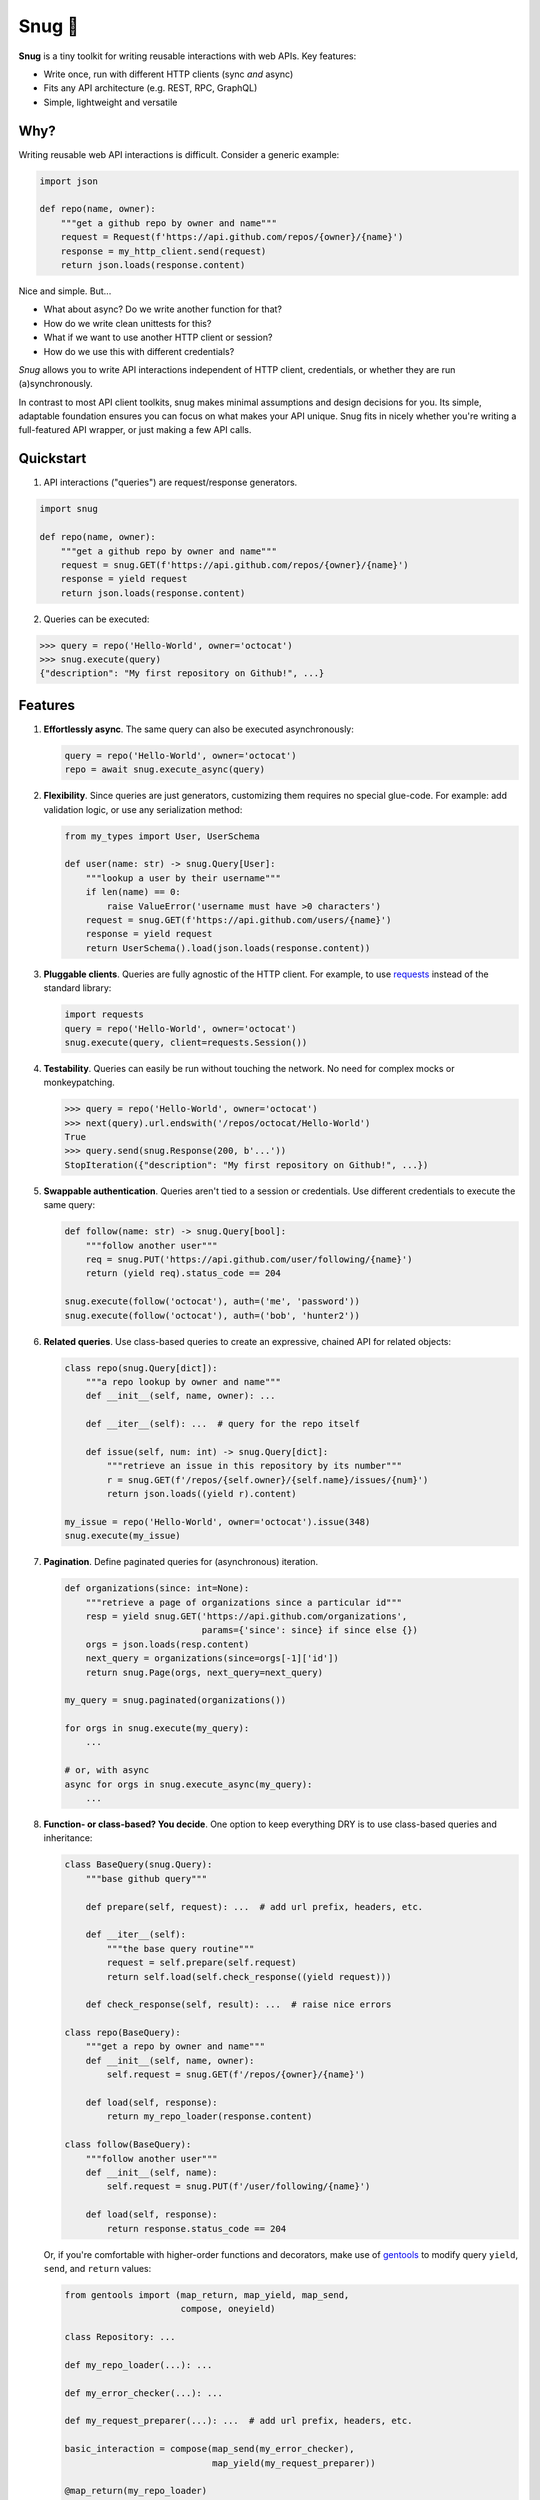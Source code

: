 Snug 🧣
=======

.. image:: https://img.shields.io/pypi/v/snug.svg
   :target: https://pypi.python.org/pypi/snug

.. image:: https://img.shields.io/pypi/l/snug.svg
   :target: https://pypi.python.org/pypi/snug

.. image:: https://img.shields.io/pypi/pyversions/snug.svg
   :target: https://pypi.python.org/pypi/snug

.. image:: https://img.shields.io/travis/ariebovenberg/snug.svg
   :target: https://travis-ci.org/ariebovenberg/snug

.. image:: https://img.shields.io/codecov/c/github/ariebovenberg/snug.svg
   :target: https://codecov.io/gh/ariebovenberg/snug

.. image:: https://img.shields.io/readthedocs/snug.svg
   :target: http://snug.readthedocs.io/

.. image:: https://img.shields.io/codeclimate/maintainability/ariebovenberg/snug.svg
   :target: https://codeclimate.com/github/ariebovenberg/snug/maintainability

.. image:: https://img.shields.io/badge/dependabot-enabled-brightgreen.svg?longCache=true&logo=dependabot
   :target: https://dependabot.com
   
.. image:: https://img.shields.io/badge/code%20style-black-000000.svg
   :target: https://github.com/psf/black


**Snug** is a tiny toolkit for writing reusable interactions with web APIs. Key features:

* Write once, run with different HTTP clients (sync *and* async)
* Fits any API architecture (e.g. REST, RPC, GraphQL)
* Simple, lightweight and versatile

Why?
----

Writing reusable web API interactions is difficult.
Consider a generic example:

.. code-block:: python

    import json

    def repo(name, owner):
        """get a github repo by owner and name"""
        request = Request(f'https://api.github.com/repos/{owner}/{name}')
        response = my_http_client.send(request)
        return json.loads(response.content)

Nice and simple. But...

* What about async? Do we write another function for that?
* How do we write clean unittests for this?
* What if we want to use another HTTP client or session?
* How do we use this with different credentials?

*Snug* allows you to write API interactions
independent of HTTP client, credentials, or whether they are run (a)synchronously.

In contrast to most API client toolkits,
snug makes minimal assumptions and design decisions for you.
Its simple, adaptable foundation ensures
you can focus on what makes your API unique.
Snug fits in nicely whether you're writing a full-featured API wrapper,
or just making a few API calls.

Quickstart
----------

1. API interactions ("queries") are request/response generators.

.. code-block:: python

  import snug

  def repo(name, owner):
      """get a github repo by owner and name"""
      request = snug.GET(f'https://api.github.com/repos/{owner}/{name}')
      response = yield request
      return json.loads(response.content)

2. Queries can be executed:

.. code-block:: python

  >>> query = repo('Hello-World', owner='octocat')
  >>> snug.execute(query)
  {"description": "My first repository on Github!", ...}

Features
--------

1. **Effortlessly async**. The same query can also be executed asynchronously:

   .. code-block:: python

      query = repo('Hello-World', owner='octocat')
      repo = await snug.execute_async(query)

2. **Flexibility**. Since queries are just generators,
   customizing them requires no special glue-code.
   For example: add validation logic, or use any serialization method:

   .. code-block:: python

     from my_types import User, UserSchema

     def user(name: str) -> snug.Query[User]:
         """lookup a user by their username"""
         if len(name) == 0:
             raise ValueError('username must have >0 characters')
         request = snug.GET(f'https://api.github.com/users/{name}')
         response = yield request
         return UserSchema().load(json.loads(response.content))

3. **Pluggable clients**. Queries are fully agnostic of the HTTP client.
   For example, to use `requests <http://docs.python-requests.org/>`_
   instead of the standard library:

   .. code-block:: python

      import requests
      query = repo('Hello-World', owner='octocat')
      snug.execute(query, client=requests.Session())

4. **Testability**. Queries can easily be run without touching the network.
   No need for complex mocks or monkeypatching.

   .. code-block:: python

      >>> query = repo('Hello-World', owner='octocat')
      >>> next(query).url.endswith('/repos/octocat/Hello-World')
      True
      >>> query.send(snug.Response(200, b'...'))
      StopIteration({"description": "My first repository on Github!", ...})

5. **Swappable authentication**. Queries aren't tied to a session or credentials.
   Use different credentials to execute the same query:

   .. code-block:: python

      def follow(name: str) -> snug.Query[bool]:
          """follow another user"""
          req = snug.PUT('https://api.github.com/user/following/{name}')
          return (yield req).status_code == 204

      snug.execute(follow('octocat'), auth=('me', 'password'))
      snug.execute(follow('octocat'), auth=('bob', 'hunter2'))

6. **Related queries**. Use class-based queries to create an
   expressive, chained API for related objects:

   .. code-block:: python

      class repo(snug.Query[dict]):
          """a repo lookup by owner and name"""
          def __init__(self, name, owner): ...

          def __iter__(self): ...  # query for the repo itself

          def issue(self, num: int) -> snug.Query[dict]:
              """retrieve an issue in this repository by its number"""
              r = snug.GET(f'/repos/{self.owner}/{self.name}/issues/{num}')
              return json.loads((yield r).content)

      my_issue = repo('Hello-World', owner='octocat').issue(348)
      snug.execute(my_issue)

7. **Pagination**. Define paginated queries for (asynchronous) iteration.

   .. code-block:: python

      def organizations(since: int=None):
          """retrieve a page of organizations since a particular id"""
          resp = yield snug.GET('https://api.github.com/organizations',
                                params={'since': since} if since else {})
          orgs = json.loads(resp.content)
          next_query = organizations(since=orgs[-1]['id'])
          return snug.Page(orgs, next_query=next_query)

      my_query = snug.paginated(organizations())

      for orgs in snug.execute(my_query):
          ...

      # or, with async
      async for orgs in snug.execute_async(my_query):
          ...

8. **Function- or class-based? You decide**.
   One option to keep everything DRY is to use
   class-based queries and inheritance:

   .. code-block:: python

      class BaseQuery(snug.Query):
          """base github query"""

          def prepare(self, request): ...  # add url prefix, headers, etc.

          def __iter__(self):
              """the base query routine"""
              request = self.prepare(self.request)
              return self.load(self.check_response((yield request)))

          def check_response(self, result): ...  # raise nice errors

      class repo(BaseQuery):
          """get a repo by owner and name"""
          def __init__(self, name, owner):
              self.request = snug.GET(f'/repos/{owner}/{name}')

          def load(self, response):
              return my_repo_loader(response.content)

      class follow(BaseQuery):
          """follow another user"""
          def __init__(self, name):
              self.request = snug.PUT(f'/user/following/{name}')

          def load(self, response):
              return response.status_code == 204

   Or, if you're comfortable with higher-order functions and decorators,
   make use of `gentools <http://gentools.readthedocs.io/>`_
   to modify query ``yield``, ``send``, and ``return`` values:

   .. code-block:: python

      from gentools import (map_return, map_yield, map_send,
                            compose, oneyield)

      class Repository: ...

      def my_repo_loader(...): ...

      def my_error_checker(...): ...

      def my_request_preparer(...): ...  # add url prefix, headers, etc.

      basic_interaction = compose(map_send(my_error_checker),
                                  map_yield(my_request_preparer))

      @map_return(my_repo_loader)
      @basic_interaction
      @oneyield
      def repo(owner: str, name: str) -> snug.Query[Repository]:
          """get a repo by owner and name"""
          return snug.GET(f'/repos/{owner}/{name}')

      @basic_interaction
      def follow(name: str) -> snug.Query[bool]:
          """follow another user"""
          response = yield snug.PUT(f'/user/following/{name}')
          return response.status_code == 204


For more info, check out the `tutorial <http://snug.readthedocs.io/en/latest/tutorial.html>`_,
`advanced features <http://snug.readthedocs.io/en/latest/advanced.html>`_,
`recipes <http://snug.readthedocs.io/en/latest/recipes.html>`_,
or `examples <http://snug.readthedocs.io/en/latest/examples.html>`_.


Installation
------------

There are no required dependencies. Installation is easy as:

.. code-block:: bash

   pip install snug

Although snug includes basic sync and async HTTP clients,
you may wish to install `requests <http://docs.python-requests.org/>`_
and/or `aiohttp <http://aiohttp.readthedocs.io/>`_.

.. code-block:: bash

   pip install requests aiohttp


Alternatives
------------

If you're looking for a less minimalistic API client toolkit,
check out `uplink <http://uplink.readthedocs.io/>`_
or `tapioca <http://tapioca-wrapper.readthedocs.io/>`_.
